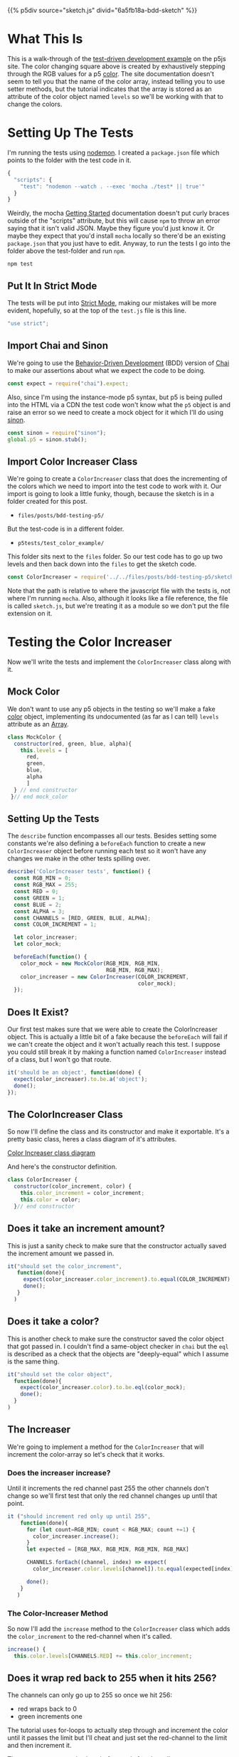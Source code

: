 #+BEGIN_COMMENT
.. title: Testing P5 with Mocha and Chai
.. slug: bdd-testing-p5
.. date: 2023-06-09 14:03:10 UTC-07:00
.. tags: p5.js,javascript,testing
.. category: Testing
.. link: 
.. description: Going through the p5js.org test-driven development tutorial.
.. type: text
.. status: 
.. updated: 
.. template: p5.tmpl
#+END_COMMENT


{{% p5div source="sketch.js" divid="6a5fb18a-bdd-sketch" %}}

* What This Is

This is a walk-through of the [[https://p5js.org/learn/tdd.html][test-driven development example]] on the p5js site. The color changing square above is created by exhaustively stepping through the RGB values for a p5 [[https://p5js.org/reference/#/p5.Color][color]]. The site documentation doesn't seem to tell you that the name of the color array, instead telling you to use setter methods, but the tutorial indicates that the array is stored as an attribute of the color object named ~levels~ so we'll be working with that to change the colors.

* Setting Up The Tests

I'm running the tests using [[https://nodemon.io/][nodemon]]. I created a ~package.json~ file which points to the folder with the test code in it.

#+begin_src js :tangle ../p5tests/package.json
{
  "scripts": {
    "test": "nodemon --watch . --exec 'mocha ./test* || true'"
  }
}
#+end_src

Weirdly, the mocha [[https://mochajs.org/#getting-started][Getting Started]] documentation doesn't put curly braces outside of the "scripts" attribute, but this will cause ~npm~ to throw an error saying that it isn't valid JSON. Maybe they figure you'd just know it. Or maybe they expect that you'd install ~mocha~ locally so there'd be an existing ~package.json~ that you just have to edit. Anyway, to run the tests I go into the folder above the test-folder and run ~npm~.

#+begin_src fish
npm test
#+end_src

#+begin_src js :tangle ../p5tests/test_color_example/test.js :exports none
<<test-strict>>

<<test-imports>>
<<test-import-sinon>>

<<test-import-color-increaser>>

<<test-mock-color>>

<<test-color-increaser-tests>>
  <<test-color-increaser-exists>>
 
  <<test-color-increment-argument>>
  
  <<test-color-object>>

  <<test-increaser-increases>>

  <<test-increase-past-red>>

  <<test-increase-past-green>>

  <<test-increase-past-blue>>
}); // end test color incrementer
#+end_src
** Put It In Strict Mode
The tests will be put into [[https://developer.mozilla.org/en-US/docs/Web/JavaScript/Reference/Strict_mode][Strict Mode]], making our mistakes will be more evident, hopefully, so at the top of the ~test.js~ file is this line.

#+begin_src js :noweb-ref test-strict
"use strict";
#+end_src

** Import Chai and Sinon
We're going to use the [[https://en.wikipedia.org/wiki/Behavior-driven_development?useskin=vector][Behavior-Driven Development]] (BDD) version of [[https://www.chaijs.com/api/bdd/][Chai]] to make our assertions about what we expect the code to be doing. 

#+begin_src js :noweb-ref test-imports
const expect = require("chai").expect;
#+end_src

Also, since I'm using the instance-mode p5 syntax, but p5 is being pulled into the HTML via a CDN the test code won't know what the ~p5~ object is and raise an error so we need to create a mock object for it which I'll do using [[https://sinonjs.org/][sinon]].

#+begin_src js :noweb-ref test-import-sinon
const sinon = require("sinon");
global.p5 = sinon.stub();
#+end_src

** Import Color Increaser Class
We're going to create a ~ColorIncreaser~ class that does the incrementing of the colors which we need to import into the test code to work with it. Our import is going to look a little funky, though, because the sketch is in a folder created for this post.

- ~files/posts/bdd-testing-p5/~

But the test-code is in a different folder.

- ~p5tests/test_color_example/~

This folder sits next to the ~files~ folder. So our test code has to go up two levels and then back down into the ~files~ to get the sketch code.

#+begin_src js :noweb-ref test-import-color-increaser
const ColorIncreaser = require('../../files/posts/bdd-testing-p5/sketch');
#+end_src

Note that the path is relative to where the javascript file with the tests is, not where I'm running ~mocha~. Also, although it looks like a file reference, the file is called ~sketch.js~, but we're treating it as a module so we don't put the file extension on it.

* Testing the Color Increaser
Now we'll write the tests and implement the ~ColorIncreaser~ class along with it.

** Mock Color

We don't want to use any p5 objects in the testing so we'll make a fake [[https://p5js.org/reference/#/p5/color][color]] object, implementing its undocumented (as far as I can tell) ~levels~ attribute as an [[https://developer.mozilla.org/en-US/docs/Web/JavaScript/Reference/Global_Objects/Array][Array]].

#+begin_src js :noweb-ref test-mock-color
class MockColor {
  constructor(red, green, blue, alpha){
    this.levels = [
      red,
      green,
      blue,
      alpha
      ]
  } // end constructor
 }// end mock_color
#+end_src
** Setting Up the Tests

The ~describe~ function encompasses all our tests. Besides setting some constants we're also defining a ~beforeEach~ function to create a new ~ColorIncreaser~ object before running each test so it won't have any changes we make in the other tests spilling over.

#+begin_src js :noweb-ref test-color-increaser-tests
describe('ColorIncreaser tests', function() {
  const RGB_MIN = 0;
  const RGB_MAX = 255;
  const RED = 0;
  const GREEN = 1;
  const BLUE = 2;
  const ALPHA = 3;
  const CHANNELS = [RED, GREEN, BLUE, ALPHA];
  const COLOR_INCREMENT = 1;
  
  let color_increaser;
  let color_mock;
  
  beforeEach(function() {
    color_mock = new MockColor(RGB_MIN, RGB_MIN,
                               RGB_MIN, RGB_MAX);
    color_increaser = new ColorIncreaser(COLOR_INCREMENT,
                                         color_mock);
  });
#+end_src

** Does It Exist?
Our first test makes sure that we were able to create the ColorIncreaser object. This is actually a little bit of a fake because the ~beforeEach~ will fail if we can't create the object and it won't actually reach this test. I suppose you could still break it by making a function named ~ColorIncreaser~ instead of a class, but I won't go that route.

#+begin_src js :noweb-ref test-color-increaser-exists
  it('should be an object', function(done) {
    expect(color_increaser).to.be.a('object');
    done();
  });
#+end_src

** The ColorIncreaser Class
So now I'll define the class and its constructor and make it exportable. It's a pretty basic class, heres a class diagram of it's attributes.

#+begin_src plantuml :file ../files/posts/bdd-testing-p5/color-increaser.png :exports none
!theme mars
ColorIncreaser o- p5.Color
ColorIncreaser : Integer color_increment
ColorIncreaser : p5.Color color
ColorIncreaser : None increase()

p5.Color : Array levels
#+end_src

#+RESULTS:
[[file:../files/posts/bdd-testing-p5/color-increaser.png]]

[[img-url:color-increaser.png][Color Increaser class diagram]]

And here's the constructor definition.

#+begin_src js :noweb-ref sketch-color-increaser-constructor
class ColorIncreaser {
  constructor(color_increment, color) {
    this.color_increment = color_increment;
    this.color = color;
  }// end constructor
#+end_src

** Does it take an increment amount?
This is just a sanity check to make sure that the constructor actually saved the increment amount we passed in.

#+begin_src js :noweb-ref test-color-increment-argument
it("should set the color_increment",
   function(done){
     expect(color_increaser.color_increment).to.equal(COLOR_INCREMENT);
     done();
   }
  )
#+end_src

** Does it take a color?

This is another check to make sure the constructor saved the color object that got passed in. I couldn't find a same-object checker in ~chai~ but the ~eql~ is described as a check that the objects are "deeply-equal" which I assume is the same thing. 

#+begin_src js :noweb-ref test-color-object
it("should set the color object",
  function(done){
    expect(color_increaser.color).to.be.eql(color_mock);
    done();
  }
)
#+end_src

** The Increaser
We're going to implement a method for the ~ColorIncreaser~ that will increment the color-array so let's check that it works.

*** Does the increaser increase?
Until it increments the red channel past 255 the other channels don't change so we'll first test that only the red channel changes up until that point.

#+begin_src js :noweb-ref test-increaser-increases
it ("should increment red only up until 255",
    function(done){
      for (let count=RGB_MIN; count < RGB_MAX; count +=1) {
        color_increaser.increase();
      }
      let expected = [RGB_MAX, RGB_MIN, RGB_MIN, RGB_MAX]
      
      CHANNELS.forEach((channel, index) => expect(
        color_increaser.color.levels[channel]).to.equal(expected[index]));

      done();
    }
   )
#+end_src

*** The Color-Increaser Method

So now I'll add the ~increase~ method to the ~ColorIncreaser~ class which adds the ~color_increment~ to the red-channel when it's called.

#+begin_src js :noweb-ref sketch-color-increaser-increase
increase() {
  this.color.levels[CHANNELS.RED] += this.color_increment;
#+end_src

** Does it wrap red back to 255 when it hits 256?

The channels can only go up to 255 so once we hit 256:
 - red wraps back to 0
 - green increments one

The tutorial uses for-loops to actually step through and increment the color until it passes the limit but I'll cheat and just set the red-channel to the limit and then increment it.

These are our expected values before and after the call to ~increase~.

| Channel | Before Increase | After Increase |
|---------+-----------------+----------------|
| Red     |             255 |              0 |
| Green   |               0 |              1 |
| Blue    |               0 |              0 |
| Alpha   | 255             |            255 |


#+begin_src js :noweb-ref test-increase-past-red
it ("should wrap red when it hits 256",
    function(done) {
      color_increaser.color.levels[RED] = RGB_MAX;
      color_increaser.increase();
      let expected = [RGB_MIN, COLOR_INCREMENT,
                      RGB_MIN, RGB_MAX];
      CHANNELS.forEach((channel, index) => expect(
        color_increaser.color.levels[channel]).to.equal(expected[index]));
      done();
    }
   );
#+end_src

*** The Wrap-Red Conditional
Within the ~increase~ method we add this little chunk after incrementing the red channel.

#+begin_src js :noweb-ref sketch-color-increaser-red-wrap
if (this.color.levels[CHANNELS.RED] > CHANNELS.MAXIMUM) {
  this.color.levels[CHANNELS.RED] = CHANNELS.MINIMUM;
  this.color.levels[CHANNELS.GREEN] += this.color_increment;
}
#+end_src

** Does Green Wrap Too?
As with red, the green channel can only go up to 255 so once we increase green to 256:

 - wrap green back to 0
 - increment blue

Also, since we only increment green if red hits 256 it wraps back to 0 too. Once again, I'm forgoing looping and incrementing and instead just setting the red and green channels to their limits and then calling ~increase~.

These are our expected values before and after the call to ~increase~.

| Channel | Before Increase | After Increase |
|---------+-----------------+----------------|
| Red     |             255 |              0 |
| Green   |             255 |              0 |
| Blue    |               0 |              1 |
| Alpha   |             255 |            255 |


#+begin_src js :noweb-ref test-increase-past-green
it("should wrap green and increase blue if green exceeds 255",
   function(done) {
     color_increaser.color.levels[RED] = RGB_MAX;
     color_increaser.color.levels[GREEN] = RGB_MAX;
     
     color_increaser.increase();
     
     let expected = [RGB_MIN, RGB_MIN,
                     COLOR_INCREMENT, RGB_MAX];
     
      CHANNELS.forEach((channel, index) => expect(
        color_increaser.color.levels[channel]).to.equal(
          expected[index]));
    done();
   }
  );
#+end_src
*** The Wrap-Green Conditional
Now within the ~increase~ method we add this little chunk after incrementing the red channel to check the green channel.

#+begin_src js :noweb-ref sketch-color-increaser-green-wrap
if (this.color.levels[CHANNELS.GREEN] > CHANNELS.MAXIMUM) {
  this.color.levels[CHANNELS.GREEN] = CHANNELS.MINIMUM;
  this.color.levels[CHANNELS.BLUE] += this.color_increment;
}
#+end_src

** Does Blue Wrap Too?
As with red and green, the blue channel can only go up to 255 so once we increase blue to 256:

 - wrap all three channels back to 0

These are our expected values before and after the call to ~increase~.

| Channel | Before Increase | After Increase |
|---------+-----------------+----------------|
| Red     |             255 |              0 |
| Green   |             255 |              0 |
| Blue    |             255 |              0 |
| Alpha   |             255 |            255 |


#+begin_src js :noweb-ref test-increase-past-blue
it("should wrap all colors when blue exceeds 255",
   function(done) {
     CHANNELS.forEach(
       channel => color_increaser.color.levels[channel] = RGB_MAX);

     color_increaser.increase();
     
     let expected = [RGB_MIN, RGB_MIN, RGB_MIN,
                     RGB_MAX];
     
      CHANNELS.forEach((channel, index) => expect(
        color_increaser.color.levels[channel]).to.equal(
          expected[index]));
     
    done();
   }
  );
#+end_src
*** The Wrap-Blue Conditional

I originally just used a modulus to keep blue within range, but since we're allowing the user to change the increment this might not always go back to zero so here's the conditional that resets the blue channel if it exceeds the limit.

#+begin_src js :noweb-ref sketch-color-increaser-blue-wrap
if (this.color.levels[CHANNELS.BLUE] > CHANNELS.MAXIMUM) {
  this.color.levels[CHANNELS.BLUE] = CHANNELS.MINIMUM;
}
#+end_src

And there we have our exhaustive channel incrementer.

** Export the Color Increaser

The implementation so far is good enough to get the code working within the p5 sketch, which would normally be the ultimate goal. But in order for the test code to be able to import the ~ColorIncreaser~ (using the ~require~ function) we need to add a line in the file with the ~ColorIncreaser~ definition to export it.

The code  given in the tutorial will raise an error outside of node.js - so it works for testing but causes a ~ReferenceError~ in the browser (when using a python-based server anyway) so to prevent that from happening I added a check that wiill only do the export only if the ~module~ is defined, which indicates that this is being used in node (or I messed up and defined it somewhere else).

#+begin_src js :noweb-ref sketch-export-color-increaser
if (typeof module != "undefined") {
  module.exports = ColorIncreaser;
}
#+end_src

* The Sketch
Now that we have the Increaser we can add it to a sketch to change the colors of the square that we're drawing.

#+begin_src js :tangle ../files/posts/bdd-testing-p5/sketch.js :exports none
BDD_SKETCH_DIV = "6a5fb18a-bdd-sketch"

<<sketch-channel-constants>>


<<sketch-function-declaration>>

<<sketch-setup>>

<<sketch-draw>>

} // end flashing_rectangle

<<sketch-color-increaser-constructor>>

  <<sketch-color-increaser-increase>>

    <<sketch-color-increaser-red-wrap>>

    <<sketch-color-increaser-green-wrap>>

    <<sketch-color-increaser-blue-wrap>>
  } // end increase
} // end ColorIncreaser

<<sketch-export-color-increaser>>
new p5(flashing_square, BDD_SKETCH_DIV)
#+end_src
** Channel Constants
I have a tendency to flip values around so I like to create objects to hold values that get used repeatedly.

#+begin_src js :noweb-ref sketch-channel-constants
const CHANNELS = {
  RED: 0,
  GREEN: 1,
  BLUE: 2,
  ALPHA: 3,
  MAXIMUM: 255,
  MINIMUM: 0
};
#+end_src

** The Sketch Function
As I noted before, I'm using the instance-mode syntax for the sketch so this is the function that holds the ~setup~ and ~draw~ functions.

#+begin_src js :noweb-ref sketch-function-declaration
function flashing_square(p5js) {
  const SIZE = 500;
  
  let color_increaser;
#+end_src

** The ~setup~ Function
The setup  creates the canvas and color increaser instance.

#+begin_src js :noweb-ref sketch-setup
p5js.setup = function() {
  p5js.createCanvas(SIZE, SIZE);
  p5js.background("black");
  color_increaser = new ColorIncreaser(
    1,
    p5js.color(
      CHANNELS.MINIMUM,
      CHANNELS.MINIMUM,
      CHANNELS.MINIMUM,
      CHANNELS.MAXIMUM));
}
#+end_src

** The ~draw~ Function
The draw sets the background color and increases its value once per frame.

#+begin_src js :noweb-ref sketch-draw
p5js.draw = function() {
  p5js.background(color_increaser.color)
  color_increaser.increase()
}
#+end_src

* The End
So, there you go. The sketch wasn't so exciting, but the main value in going through the exercise, I think, was being able to get the javascript testing infrastructure working and getting back into using chai and sinon and the crazy world of module imports in javascript.

* Sources

- Behavior-driven development. In: Wikipedia [Internet]. 2023 [cited 2023 Jun 9]. Available from: https://en.wikipedia.org/w/index.php?title=Behavior-driven_development&oldid=1158619924
  
- Expect / Should - Chai [Internet]. [cited 2023 Jun 9]. Available from: https://www.chaijs.com/api/bdd/

- nodemon [Internet]. [cited 2023 Jun 9]. Available from: https://nodemon.io/
  
- Sinon.JS - Standalone test fakes, spies, stubs and mocks for JavaScript. Works with any unit testing framework. [Internet]. [cited 2023 Jun 9]. Available from: https://sinonjs.org/

- Unit Testing and Test Driven Development | p5.js [Internet]. [cited 2023 Jun 8]. Available from: https://p5js.org/learn/tdd.html
